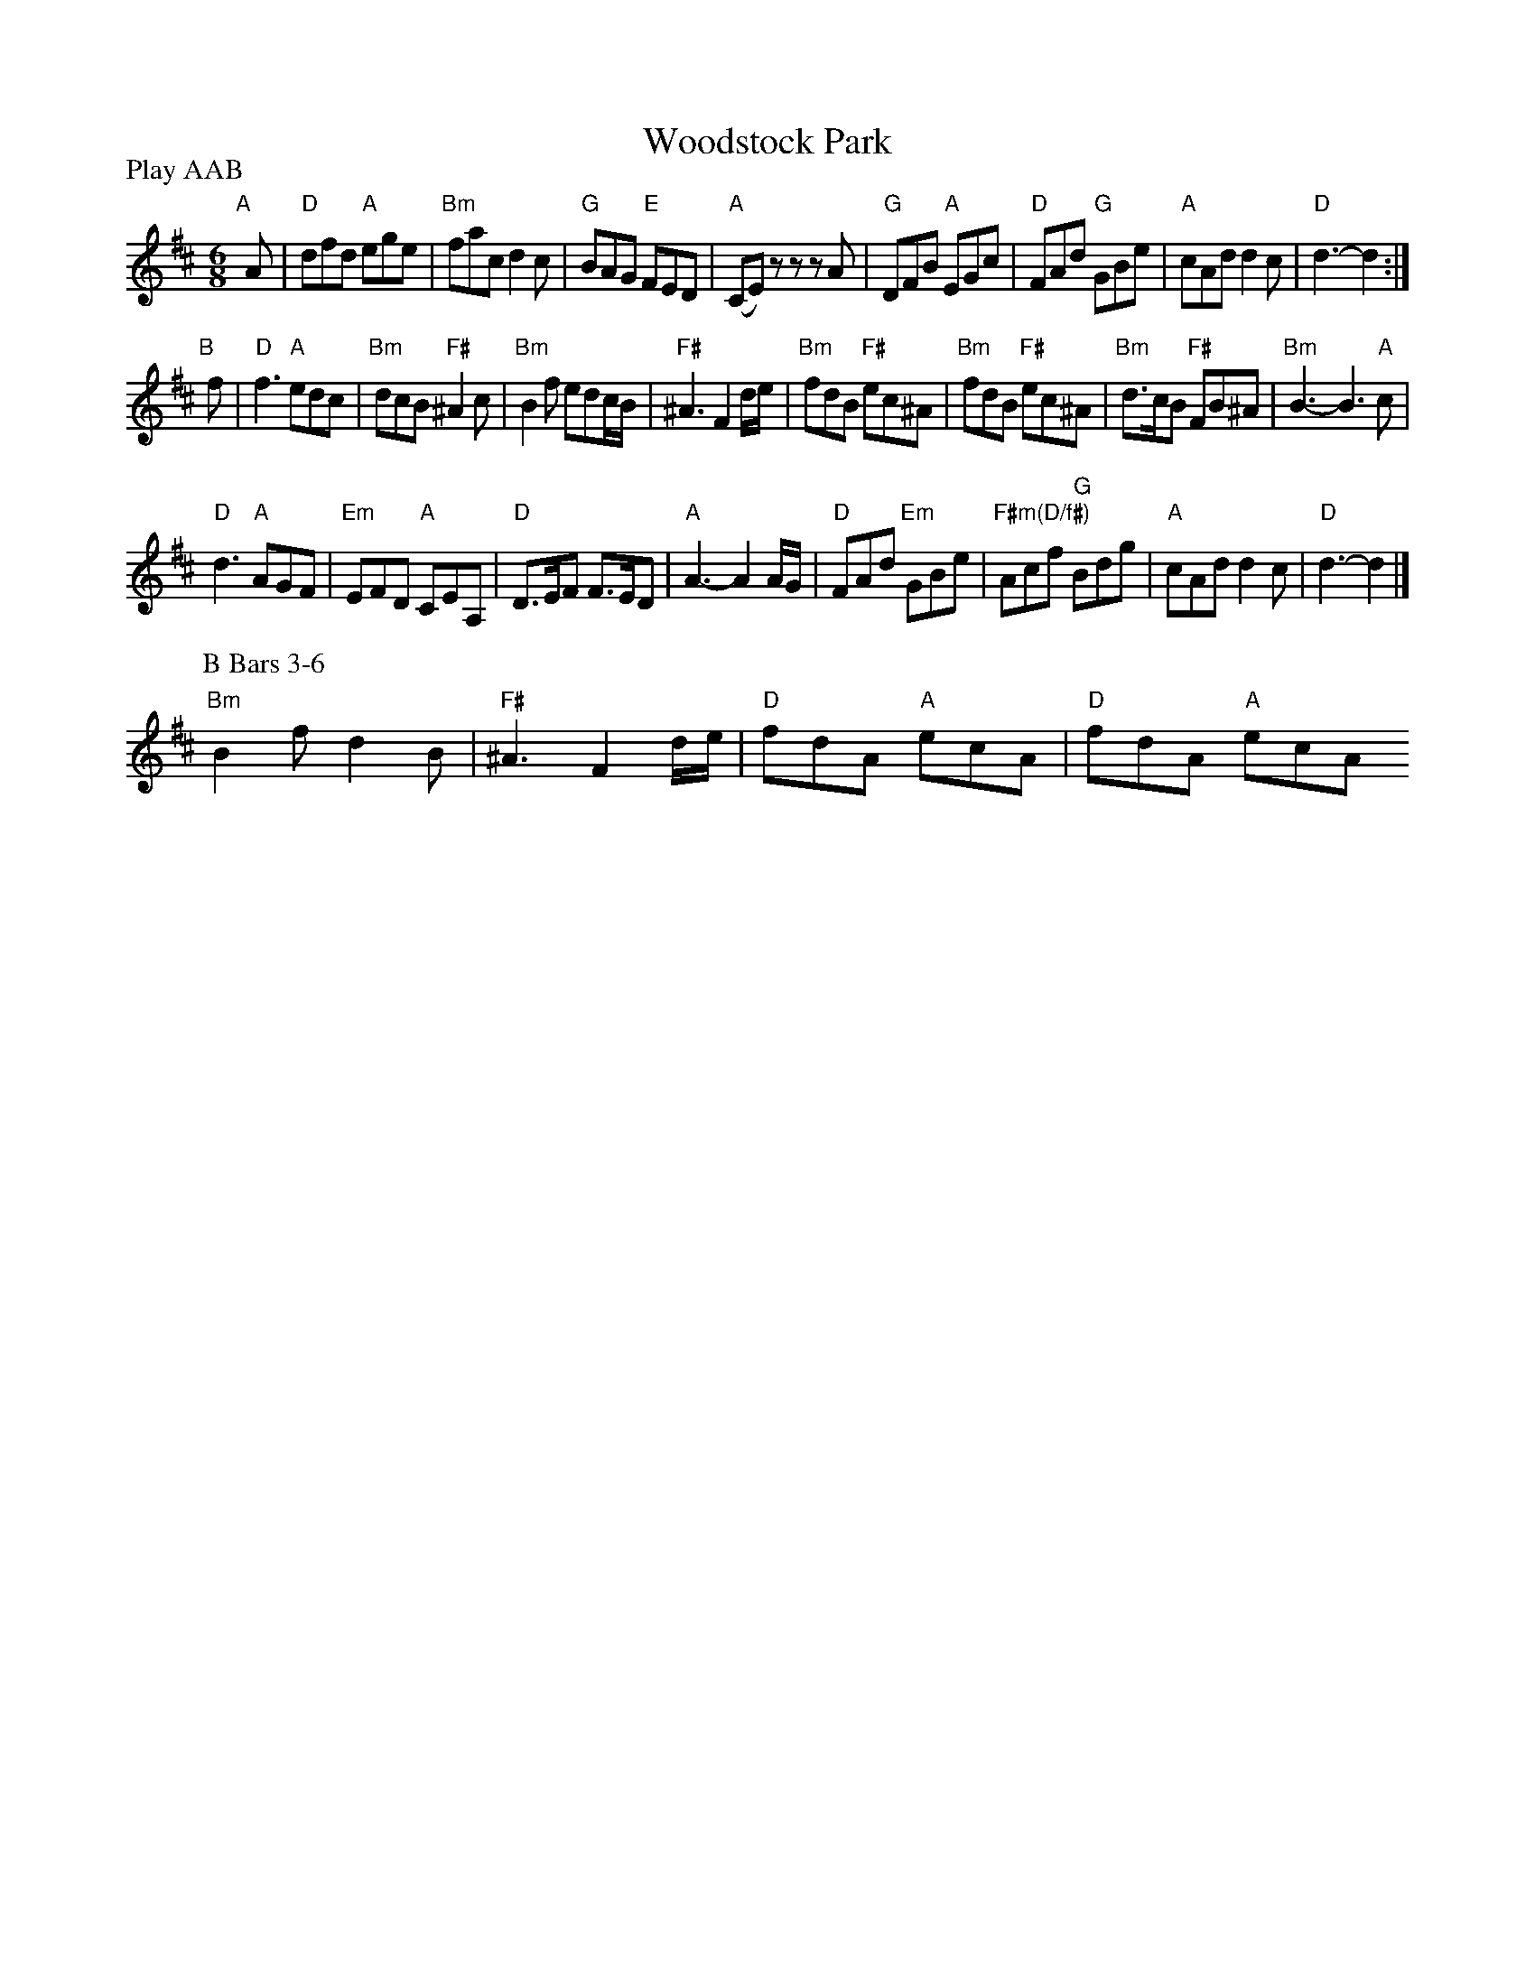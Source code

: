 X: 3
T: Woodstock Park
R: jig
M: 6/8
L: 1/8
Z: 2011 John Chambers <jc:trillian.mit.edu>
B: Andrew Shaw "Mr Kynaston's Famous Dance" p.3
N: Longways for as many as will
P: Play AAB
K: D
%
"A"[|] A |\
"D"dfd "A"ege | "Bm"fac d2c | "G"BAG "E"FED | "A"(CE)z zzA |\
"G"DFB "A"EGc | "D"FAd "G"GBe | "A"cAd d2c | "D"d3- d2 :|
"B"[|] f |\
"D"f3 "A"edc | "Bm"dcB "F#"^A2c | "Bm"B2f edc/B/ | "F#"^A3 F2d/e/ |\
"Bm"fdB "F#"ec^A | "Bm"fdB "F#"ec^A | "Bm"d>cB "F#"FB^A | "Bm"B3- B3"A"c |
"D"d3 "A"AGF | "Em"EFD "A"CEA, | "D"D>EF F>ED | "A"A3- A2A/G/ |\
"D"FAd "Em"GBe | "F#m(D/f#)"Acf "G"Bdg | "A"cAd d2c | "D"d3- d2 |]
%
P: B Bars 3-6
"Bm"B2f d2B | "F#"^A3 F2d/e/ | "D"fdA "A"ecA | "D"fdA "A"ecA
